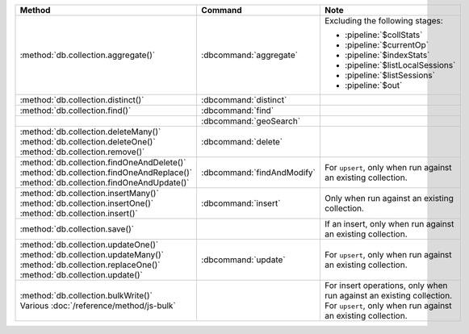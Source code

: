 .. list-table::
   :header-rows: 1
   :widths: 50 20 30

   * - Method
     - Command
     - Note

   * - :method:`db.collection.aggregate()` 
     - :dbcommand:`aggregate`
     - Excluding the following stages:

       - :pipeline:`$collStats`
       - :pipeline:`$currentOp`
       - :pipeline:`$indexStats`
       - :pipeline:`$listLocalSessions`
       - :pipeline:`$listSessions`
       - :pipeline:`$out`

   * - :method:`db.collection.distinct()`
     - :dbcommand:`distinct`
     - 

   * - :method:`db.collection.find()`
     - :dbcommand:`find`
     - 

   * - 
     - :dbcommand:`geoSearch`
     - 

   * - | :method:`db.collection.deleteMany()`
       | :method:`db.collection.deleteOne()`
       | :method:`db.collection.remove()`

     - :dbcommand:`delete`
     - 

   * - | :method:`db.collection.findOneAndDelete()`
       | :method:`db.collection.findOneAndReplace()`
       | :method:`db.collection.findOneAndUpdate()`

     - :dbcommand:`findAndModify`
     - For ``upsert``, only when run against an existing collection.


   * - | :method:`db.collection.insertMany()`
       | :method:`db.collection.insertOne()`
       | :method:`db.collection.insert()`

     - :dbcommand:`insert`

     - Only when run against an existing collection.

   * - :method:`db.collection.save()`
     - 
     - If an insert, only when run against an existing collection.

   * - | :method:`db.collection.updateOne()`
       | :method:`db.collection.updateMany()`
       | :method:`db.collection.replaceOne()`
       | :method:`db.collection.update()`

     - :dbcommand:`update`
     - For ``upsert``, only when run against an existing collection.

   * - | :method:`db.collection.bulkWrite()`
       | Various :doc:`/reference/method/js-bulk`
     - 
     - | For insert operations, only when run against an existing collection.
       | For ``upsert``, only when run against an existing collection.
